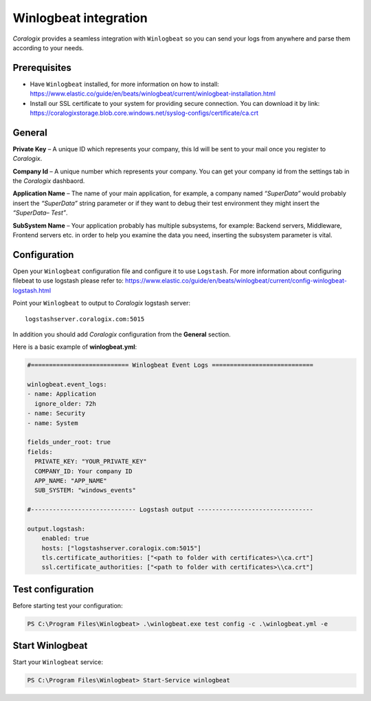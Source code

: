 Winlogbeat integration
======================

.. image:: https://images.contentstack.io/v3/assets/bltefdd0b53724fa2ce/bltc7dbc20cb410c803/5bd9e3e734f567415a6543fb/icon-winlogbeat-bb.svg
   :height: 50px
   :width: 50 px
   :scale: 50 %
   :alt: Winlogbeat
   :align: left
   :target: https://www.elastic.co/products/beats/winlogbeat

*Coralogix* provides a seamless integration with ``Winlogbeat`` so you can send your logs from anywhere and parse them according to your needs.


Prerequisites
-------------

* Have ``Winlogbeat`` installed, for more information on how to install: `<https://www.elastic.co/guide/en/beats/winlogbeat/current/winlogbeat-installation.html>`_
* Install our SSL certificate to your system for providing secure connection. You can download it by link: `<https://coralogixstorage.blob.core.windows.net/syslog-configs/certificate/ca.crt>`_

General
-------

**Private Key** – A unique ID which represents your company, this Id will be sent to your mail once you register to *Coralogix*.

**Company Id** – A unique number which represents your company. You can get your company id from the settings tab in the *Coralogix* dashbaord.

**Application Name** – The name of your main application, for example, a company named *“SuperData”* would probably insert the *“SuperData”* string parameter or if they want to debug their test environment they might insert the *“SuperData– Test”*.

**SubSystem Name** – Your application probably has multiple subsystems, for example: Backend servers, Middleware, Frontend servers etc. in order to help you examine the data you need, inserting the subsystem parameter is vital.

Configuration
-------------

Open your ``Winlogbeat`` configuration file and configure it to use ``Logstash``. For more information about configuring filebeat to use logstash please refer to: `<https://www.elastic.co/guide/en/beats/winlogbeat/current/config-winlogbeat-logstash.html>`_

Point your ``Winlogbeat`` to output to *Coralogix* logstash server:

::

    logstashserver.coralogix.com:5015

In addition you should add *Coralogix* configuration from the **General** section.

Here is a basic example of **winlogbeat.yml**:

.. code-block:: yaml

    #=========================== Winlogbeat Event Logs ============================

    winlogbeat.event_logs:
    - name: Application
      ignore_older: 72h
    - name: Security
    - name: System

    fields_under_root: true
    fields:
      PRIVATE_KEY: "YOUR_PRIVATE_KEY"
      COMPANY_ID: Your company ID
      APP_NAME: "APP_NAME"
      SUB_SYSTEM: "windows_events"

    #----------------------------- Logstash output --------------------------------

    output.logstash:
        enabled: true
        hosts: ["logstashserver.coralogix.com:5015"]
        tls.certificate_authorities: ["<path to folder with certificates>\\ca.crt"]
        ssl.certificate_authorities: ["<path to folder with certificates>\\ca.crt"]

Test configuration
------------------

Before starting test your configuration:

.. code-block:: bat

    PS C:\Program Files\Winlogbeat> .\winlogbeat.exe test config -c .\winlogbeat.yml -e

Start Winlogbeat
----------------

Start your ``Winlogbeat`` service:

.. code-block:: bat

    PS C:\Program Files\Winlogbeat> Start-Service winlogbeat
